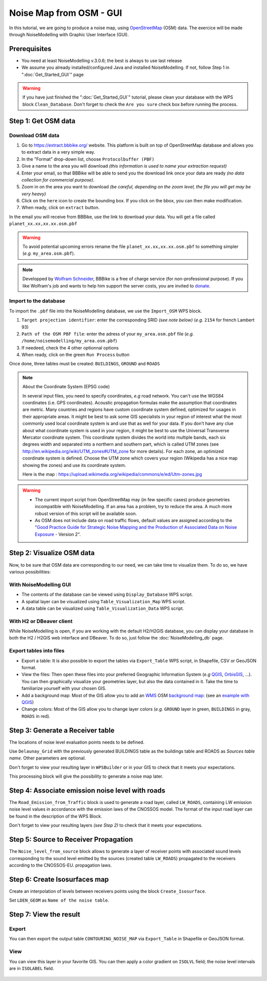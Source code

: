 Noise Map from OSM - GUI
^^^^^^^^^^^^^^^^^^^^^^^^^^^^^^^^^^^^

In this tutorial, we are going to produce a noise map, using `OpenStreetMap`_ (OSM) data. The exercice will be made through NoiseModelling with Graphic User Interface (GUI).


.. _OpenStreetMap : https://www.openstreetmap.org/

Prerequisites
~~~~~~~~~~~~~~~~~

* You need at least NoiseModelling v.3.0.6; the best is always to use last release
* We assume you already installed/configured Java and installed NoiseModelling. If not, follow Step 1 in ":doc:`Get_Started_GUI`" page

.. warning::
   If you have just finished the ":doc:`Get_Started_GUI`" tutorial, please clean your database with the WPS block ``Clean_Database``. Don't forget to check the ``Are you sure`` check box before running the process. 

Step 1:  Get OSM data
~~~~~~~~~~~~~~~~~~~~~~~~~~~~~~~~~~~~~~~

Download OSM data
------------------------------------------------

.. role::  raw-html(raw)
    :format: html

#. Go to https://extract.bbbike.org/ website. This platform is built on top of OpenStreetMap database and allows you to extract data in a very simple way. 
#. In the "Format" drop-down list, choose ``Protocolbuffer (PBF)``
#. Give a name to the area you will download *(this information is used to name your extraction request)*
#. Enter your email, so that BBBike will be able to send you the download link once your data are ready *(no data collection for commercial purpose)*.
#. Zoom in on the area you want to download *(be careful, depending on the zoom level, the file you will get may be very heavy)*
#. Click on the ``here`` icon to create the bounding box. If you click on the bbox, you can then make modification.
#. When ready, click on ``extract`` button.

In the email you will receive from BBBike, use the link to download your data. You will get a file called ``planet_xx.xx,xx.xx.osm.pbf`` 

.. warning::
   To avoid potential upcoming errors rename the file ``planet_xx.xx,xx.xx.osm.pbf`` to something simpler (*e.g.* ``my_area.osm.pbf``).

.. note::
   Developped by `Wolfram Schneider`_, BBBike is a free of charge service (for non-professional purpose). If you like Wolfram's job and wants to help him support the server costs, you are invited to `donate`_.

.. _Wolfram Schneider : https://wolfram.schneider.org/
.. _donate : https://extract.bbbike.org/community.html#donate

Import to the database
------------------------------------------------

To import the ``.pbf`` file into the NoiseModelling database, we use the ``Import_OSM`` WPS block.

#. ``Target projection identifier``: enter the corresponding SRID *(see note below)* (*e.g.* ``2154`` for french Lambert 93)
#. ``Path of the OSM PBF file``: enter the adress of your ``my_area.osm.pbf`` file (*e.g.* ``/home/noisemodelling/my_area.osm.pbf``)
#. If needeed, check the 4 other optionnal options
#. When ready, click on the green ``Run Process`` button

Once done, three tables must be created: ``BUILDINGS``, ``GROUND`` and ``ROADS``

.. note::
   About the Coordinate System (EPSG code)
   
   In several input files, you need to specify coordinates, *e.g* road network. You can't use the WGS84 coordinates (i.e. GPS coordinates). Acoustic propagation formulas make the assumption that coordinates are metric. Many countries and regions have custom coordinate system defined, optimized for usages in their appropriate areas. It might be best to ask some GIS specialists in your region of interest what the most commonly used local coordinate system is and use that as well for your data. If you don’t have any clue about what coordinate system is used in your region, it might be best to use the Universal Transverse Mercator coordinate system. This coordinate system divides the world into multiple bands, each six degrees width and separated into a northern and southern part, which is called UTM zones (see http://en.wikipedia.org/wiki/UTM_zones#UTM_zone for more details). For each zone, an optimized coordinate system is defined. Choose the UTM zone which covers your region (Wikipedia has a nice map showing the zones) and use its coordinate system.

   Here is the map : https://upload.wikimedia.org/wikipedia/commons/e/ed/Utm-zones.jpg


.. warning::
   * The current import script from OpenStreetMap may (in few specific cases) produce geometries incompatible with NoiseModelling. If an area has a problem, try to reduce the area. A much more robust version of this script will be available soon. 
   * As OSM does not include data on road traffic flows, default values are assigned according to the "`Good Practice Guide for Strategic Noise Mapping and the Production of Associated Data on Noise Exposure`_ - Version 2".

.. _Good Practice Guide for Strategic Noise Mapping and the Production of Associated Data on Noise Exposure: https://sicaweb.cedex.es/docs/documentacion/Good-Practice-Guide-for-Strategic-Noise-Mapping.pdf


Step 2: Visualize OSM data
~~~~~~~~~~~~~~~~~~~~~~~~~~~~~~~~~~~~~~~~~~~~~~~~~~~~~~

Now, to be sure that OSM data are corresponding to our need, we can take time to visualize them. To do so, we have various possibilities:

With NoiseModelling GUI
--------------------------------

* The contents of the database can be viewed using ``Display_Database`` WPS script.
* A spatial layer can be visualized using ``Table_Visualization_Map`` WPS script.
* A data table can be visualized using ``Table_Visualization_Data`` WPS script.

With H2 or DBeaver client
------------------------------------

While NoiseModelling is open, if you are working with the default H2/H2GIS database, you can display your database in both the H2 / H2GIS web interface and DBeaver. To do so, just follow the :doc:`NoiseModelling_db` page.

Export tables into files
--------------------------------

* Export a table: It is also possible to export the tables via ``Export_Table`` WPS script, in Shapefile, CSV or GeoJSON format.

* View the files: Then open these files into your preferred Geographic Information System (*e.g* `QGIS`_, `OrbisGIS`_, ...). You can then graphically visualize your geometries layer, but also the data contained in it. Take the time to familiarize yourself with your chosen GIS.

* Add a background map: Most of the GIS allow you to add an `WMS`_ OSM `background map`_: (see an `example with QGIS`_)

* Change colors: Most of the GIS allow you to change layer colors (*e.g.* ``GROUND`` layer in green, ``BUILDINGS`` in gray, ``ROADS`` in red).

.. _OrbisGIS: http://orbisgis.org/
.. _QGIS: http://qgis.org/
.. _WMS : https://www.ogc.org/standards/wms
.. _background map : https://wiki.openstreetmap.org/wiki/Tile_servers
.. _example with QGIS: https://wiki.openstreetmap.org/wiki/QGIS


Step 3: Generate a Receiver table
~~~~~~~~~~~~~~~~~~~~~~~~~~~~~~~~~~~~~~~~~~~~~~~~~~~~~~

The locations of noise level evaluation points needs to be defined.

Use ``Delaunay_Grid`` with the previously generated BUILDINGS table as the buildings table and ROADS as *Sources table name*.
Other parameters are optional.

Don't forget to view your resulting layer in ``WPSBuilder`` or in your GIS to check that it meets your expectations.

This processing block will give the possibility to generate a noise map later.


Step 4: Associate emission noise level with roads
~~~~~~~~~~~~~~~~~~~~~~~~~~~~~~~~~~~~~~~~~~~~~~~~~~~~~~

The ``Road_Emission_from_Traffic`` block is used to generate a road layer, called ``LW_ROADS``, containing LW emission noise level values in accordance with the emission laws of the CNOSSOS model. The format of the input road layer can be found in the description of the WPS Block.

Don't forget to view your resulting layers *(see Step 2)* to check that it meets your expectations.


Step 5: Source to Receiver Propagation
~~~~~~~~~~~~~~~~~~~~~~~~~~~~~~~~~~~~~~~~~~~~~~~~~~~~~~

The ``Noise_level_from_source`` block allows to generate a layer of receiver points with associated sound levels corresponding to the sound level emitted by the sources (created table ``LW_ROADS``) propagated to the receivers according to the CNOSSOS-EU. propagation laws.


Step 6: Create Isosurfaces map
~~~~~~~~~~~~~~~~~~~~~~~~~~~~~~~~~~~~~~~~~~~~~~~~~~

Create an interpolation of levels between receivers points using the block ``Create_Isosurface``.

Set ``LDEN_GEOM`` as ``Name of the noise table``.

Step 7: View the result
~~~~~~~~~~~~~~~~~~~~~~~~~~~~~~~~~~~~~~~~~~~~~~~~~~


Export
--------------
You can then export the output table ``CONTOURING_NOISE_MAP`` via ``Export_Table`` in Shapefile or GeoJSON format.

View
--------------
You can view this layer in your favorite GIS. You can then apply a color gradient on ``ISOLVL`` field; the noise level intervals are in ``ISOLABEL`` field.


.. figure:: images/tutorial/Tutorial2_ContouringNoiseMap.png
   :align: center
